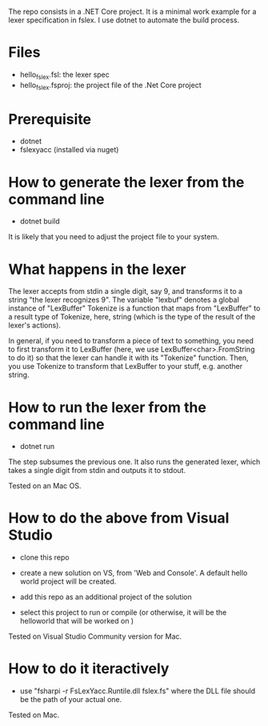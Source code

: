 The repo consists in a .NET Core project. It is a minimal work example
for a lexer specification in fslex. I use dotnet to
automate the build process.


* Files

- hello_fslex.fsl: the lexer spec
- hello_fslex.fsproj: the project file of the .Net Core project


* Prerequisite

- dotnet
- fslexyacc (installed via nuget)




* How to generate the lexer from the command line

- dotnet build

It is likely that you need to adjust the project file to your system.


* What happens in the lexer
The lexer accepts from stdin a single digit, say 9, and transforms it
to a string "the lexer recognizes 9".  The variable "lexbuf" denotes a
global instance of "LexBuffer" Tokenize is a function that maps from
"LexBuffer" to a result type of Tokenize, here, string (which is the
type of the result of the lexer's actions).

 In general, if you need to transform a piece of text to something,
you need to first transform it to LexBuffer (here, we use
LexBuffer<char>.FromString to do it) so that the lexer can handle it
with its "Tokenize" function. Then, you use Tokenize to transform that
LexBuffer to your stuff, e.g. another string.


* How to run the lexer from the command line

- dotnet run

The step subsumes the previous one. It also runs the generated lexer,
which takes a single digit from stdin and outputs it to stdout.

Tested on an Mac OS.

* How to do the above from Visual Studio

- clone this repo

- create a new solution on VS, from 'Web and Console'. A default hello
  world project will be created.

- add this repo as an additional project of the solution

- select this project to run or compile (or otherwise, it will be the helloworld that will be worked on )


Tested on Visual Studio Community version for Mac.

* How to do it iteractively

- use "fsharpi -r FsLexYacc.Runtile.dll fslex.fs" where the DLL file should be the path of your actual one.

Tested on Mac.
